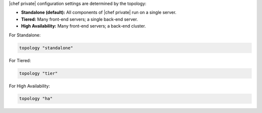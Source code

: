 .. The contents of this file may be included in multiple topics.
.. This file should not be changed in a way that hinders its ability to appear in multiple documentation sets.

|chef private| configuration settings are determined by the topology:

* **Standalone (default):** All components of |chef private| run on a single server.
* **Tiered:** Many front-end servers; a single back-end server.
* **High Availability:** Many front-end servers; a back-end cluster.

For Standalone:

.. code-block:: ruby

   topology "standalone"

For Tiered:

.. code-block:: ruby

   topology "tier"

For High Availability:

.. code-block:: ruby

   topology "ha"